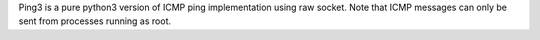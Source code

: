 Ping3 is a pure python3 version of ICMP ping implementation using raw socket. Note that ICMP messages can only be sent from processes running as root.


